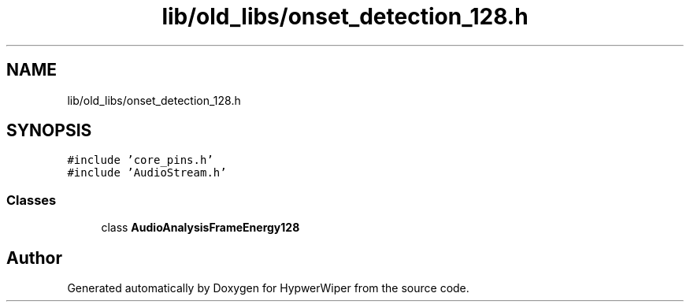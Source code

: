 .TH "lib/old_libs/onset_detection_128.h" 3 "Sat Mar 12 2022" "HypwerWiper" \" -*- nroff -*-
.ad l
.nh
.SH NAME
lib/old_libs/onset_detection_128.h
.SH SYNOPSIS
.br
.PP
\fC#include 'core_pins\&.h'\fP
.br
\fC#include 'AudioStream\&.h'\fP
.br

.SS "Classes"

.in +1c
.ti -1c
.RI "class \fBAudioAnalysisFrameEnergy128\fP"
.br
.in -1c
.SH "Author"
.PP 
Generated automatically by Doxygen for HypwerWiper from the source code\&.
